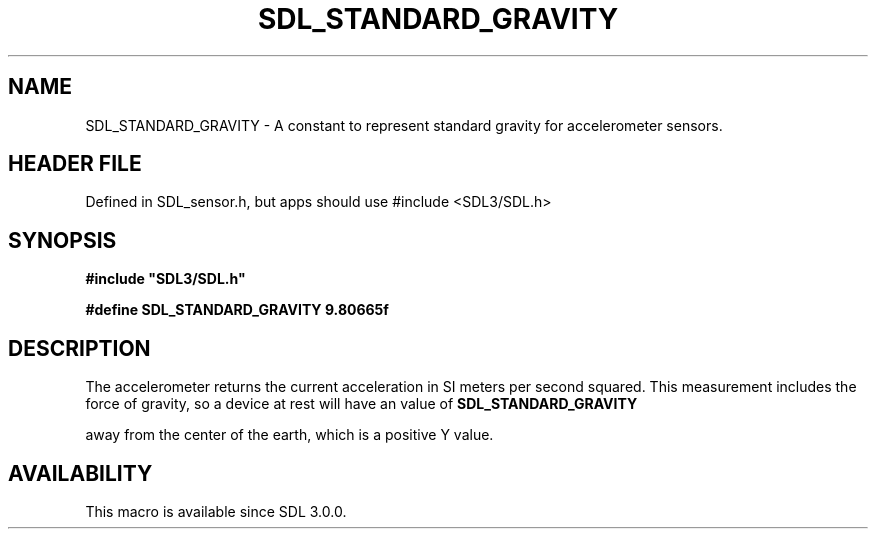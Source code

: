 .\" This manpage content is licensed under Creative Commons
.\"  Attribution 4.0 International (CC BY 4.0)
.\"   https://creativecommons.org/licenses/by/4.0/
.\" This manpage was generated from SDL's wiki page for SDL_STANDARD_GRAVITY:
.\"   https://wiki.libsdl.org/SDL_STANDARD_GRAVITY
.\" Generated with SDL/build-scripts/wikiheaders.pl
.\"  revision SDL-3.1.1-no-vcs
.\" Please report issues in this manpage's content at:
.\"   https://github.com/libsdl-org/sdlwiki/issues/new
.\" Please report issues in the generation of this manpage from the wiki at:
.\"   https://github.com/libsdl-org/SDL/issues/new?title=Misgenerated%20manpage%20for%20SDL_STANDARD_GRAVITY
.\" SDL can be found at https://libsdl.org/
.de URL
\$2 \(laURL: \$1 \(ra\$3
..
.if \n[.g] .mso www.tmac
.TH SDL_STANDARD_GRAVITY 3 "SDL 3.1.1" "SDL" "SDL3 FUNCTIONS"
.SH NAME
SDL_STANDARD_GRAVITY \- A constant to represent standard gravity for accelerometer sensors\[char46]
.SH HEADER FILE
Defined in SDL_sensor\[char46]h, but apps should use #include <SDL3/SDL\[char46]h>

.SH SYNOPSIS
.nf
.B #include \(dqSDL3/SDL.h\(dq
.PP
.BI "#define SDL_STANDARD_GRAVITY    9.80665f
.fi
.SH DESCRIPTION
The accelerometer returns the current acceleration in SI meters per second
squared\[char46] This measurement includes the force of gravity, so a device at
rest will have an value of 
.BR SDL_STANDARD_GRAVITY

away from the center of the earth, which is a positive Y value\[char46]

.SH AVAILABILITY
This macro is available since SDL 3\[char46]0\[char46]0\[char46]

